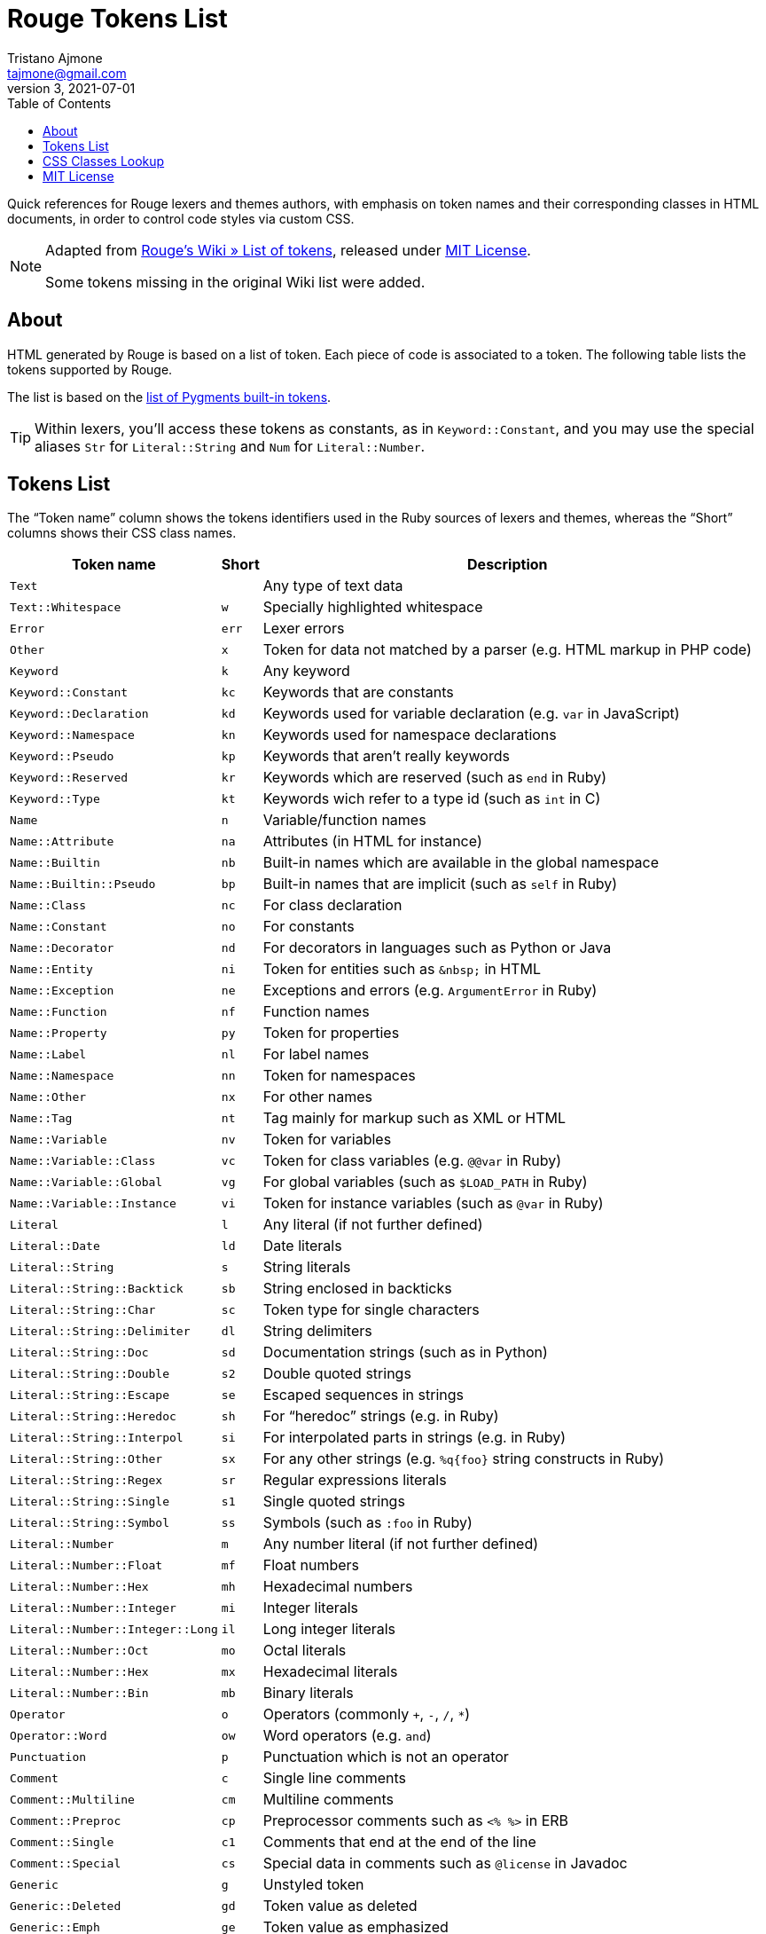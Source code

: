 = Rouge Tokens List
Tristano Ajmone <tajmone@gmail.com>
v3, 2021-07-01
:toc: left
:idprefix:
:experimental: true
:icons: font
:linkattrs: true
:reproducible: true
:sectanchors:

Quick references for Rouge lexers and themes authors, with emphasis on token names and their corresponding classes in HTML documents, in order to control code styles via custom CSS.

[NOTE]
=======================
Adapted from
https://github.com/rouge-ruby/rouge/wiki/List-of-tokens[Rouge's Wiki » List of tokens^],
released under <<MIT License>>.

Some tokens missing in the original Wiki list were added.
=======================


== About


HTML generated by Rouge is based on a list of token.
Each piece of code is associated to a token.
The following table lists the tokens supported by Rouge.

The list is based on the
https://pygments.org/docs/tokens/[list of Pygments built-in tokens^].

TIP: Within lexers, you'll access these tokens as constants, as in `Keyword::Constant`, and you may use the special aliases `Str` for `Literal::String` and `Num` for `Literal::Number`.


== Tokens List


The "`Token name`" column shows the tokens identifiers used in the Ruby sources of lexers and themes, whereas the "`Short`" columns shows their CSS class names.

[cols="2*<m,<d",options="header,autowidth",stripes=even]
|===============================================================================
| Token name                   | Short | Description

| Text                           |     | Any type of text data
| Text::Whitespace               | w   | Specially highlighted whitespace
| Error                          | err | Lexer errors
| Other                          | x   | Token for data not matched by a parser (e.g. HTML markup in PHP code)
| Keyword                        | k   | Any keyword
| Keyword::Constant              | kc  | Keywords that are constants
| Keyword::Declaration           | kd  | Keywords used for variable declaration (e.g. `var` in JavaScript)
| Keyword::Namespace             | kn  | Keywords used for namespace declarations
| Keyword::Pseudo                | kp  | Keywords that aren't really keywords
| Keyword::Reserved              | kr  | Keywords which are reserved (such as `end` in Ruby)
| Keyword::Type                  | kt  | Keywords wich refer to a type id (such as `int` in C)
| Name                           | n   | Variable/function names
| Name::Attribute                | na  | Attributes (in HTML for instance)
| Name::Builtin                  | nb  | Built-in names which are available in the global namespace
| Name::Builtin::Pseudo          | bp  | Built-in names that are implicit (such as `self` in Ruby)
| Name::Class                    | nc  | For class declaration
| Name::Constant                 | no  | For constants
| Name::Decorator                | nd  | For decorators in languages such as Python or Java
| Name::Entity                   | ni  | Token for entities such as `\&nbsp;` in HTML
| Name::Exception                | ne  | Exceptions and errors (e.g. `ArgumentError` in Ruby)
| Name::Function                 | nf  | Function names
| Name::Property                 | py  | Token for properties
| Name::Label                    | nl  | For label names
| Name::Namespace                | nn  | Token for namespaces
| Name::Other                    | nx  | For other names
| Name::Tag                      | nt  | Tag mainly for markup such as XML or HTML
| Name::Variable                 | nv  | Token for variables
| Name::Variable::Class          | vc  | Token for class variables (e.g. `@@var` in Ruby)
| Name::Variable::Global         | vg  | For global variables (such as `$LOAD_PATH` in Ruby)
| Name::Variable::Instance       | vi  | Token for instance variables (such as `@var` in Ruby)
| Literal                        | l   | Any literal (if not further defined)
| Literal::Date                  | ld  | Date literals
| Literal::String                | s   | String literals
| Literal::String::Backtick      | sb  | String enclosed in backticks
| Literal::String::Char          | sc  | Token type for single characters
| Literal::String::Delimiter     | dl  | String delimiters
| Literal::String::Doc           | sd  | Documentation strings (such as in Python)
| Literal::String::Double        | s2  | Double quoted strings
| Literal::String::Escape        | se  | Escaped sequences in strings
| Literal::String::Heredoc       | sh  | For "`heredoc`" strings (e.g. in Ruby)
| Literal::String::Interpol      | si  | For interpolated parts in strings (e.g. in Ruby)
| Literal::String::Other         | sx  | For any other strings (e.g. `%q{foo}` string constructs in Ruby)
| Literal::String::Regex         | sr  | Regular expressions literals
| Literal::String::Single        | s1  | Single quoted strings
| Literal::String::Symbol        | ss  | Symbols (such as `:foo` in Ruby)
| Literal::Number                | m   | Any number literal (if not further defined)
| Literal::Number::Float         | mf  | Float numbers
| Literal::Number::Hex           | mh  | Hexadecimal numbers
| Literal::Number::Integer       | mi  | Integer literals
| Literal::Number::Integer::Long | il  | Long integer literals
| Literal::Number::Oct           | mo  | Octal literals
| Literal::Number::Hex           | mx  | Hexadecimal literals
| Literal::Number::Bin           | mb  | Binary literals
| Operator                       | o   | Operators (commonly `+`, `-`, `/`, `*`)
| Operator::Word                 | ow  | Word operators (e.g. `and`)
| Punctuation                    | p   | Punctuation which is not an operator
| Comment                        | c   | Single line comments
| Comment::Multiline             | cm  | Multiline comments
| Comment::Preproc               | cp  | Preprocessor comments such as `<% %>` in ERB
| Comment::Single                | c1  | Comments that end at the end of the line
| Comment::Special               | cs  | Special data in comments such as `@license` in Javadoc
| Generic                        | g   | Unstyled token
| Generic::Deleted               | gd  | Token value as deleted
| Generic::Emph                  | ge  | Token value as emphasized
| Generic::Error                 | gr  | Token value as an error message
| Generic::Heading               | gh  | Token value as a headline
| Generic::Inserted              | gi  | Token value as inserted
| Generic::Output                | go  | Marked as a program output
| Generic::Prompt                | gp  | Marked as a command prompt
| Generic::Strong                | gs  | Mark the token value as bold (for rst lexer)
| Generic::Subheading            | gu  | Marked as a subheadline
| Generic::Traceback             | gt  | Mark the token as a part of an error traceback
| Generic::Lineno                | gl  | Line numbers
|===============================================================================


== CSS Classes Lookup

This table is a quick reference to lookup an HTML/CSS token class and find its matching Ruby token name.
CSS tokens are sorted asciibetically for quick lookup.

[cols="2*<m,<d",options="header,autowidth",stripes=even]
|===============================================================================
| css | Token name                     | Description

|     | Text                           | Any type of text data
| bp  | Name::Builtin::Pseudo          | Built-in names that are implicit (such as `self` in Ruby)
| c   | Comment                        | Single line comments
| c1  | Comment::Single                | Comments that end at the end of the line
| cm  | Comment::Multiline             | Multiline comments
| cp  | Comment::Preproc               | Preprocessor comments such as `<% %>` in ERB
| cs  | Comment::Special               | Special data in comments such as `@license` in Javadoc
| dl  | Literal::String::Delimiter     | Double quoted string delimiters
| err | Error                          | Lexer errors
| g   | Generic                        | Unstyled token
| gd  | Generic::Deleted               | Token value as deleted
| ge  | Generic::Emph                  | Token value as emphasized
| gh  | Generic::Heading               | Token value as a headline
| gi  | Generic::Inserted              | Token value as inserted
| gl  | Generic::Lineno                | Line numbers
| go  | Generic::Output                | Marked as a program output
| gp  | Generic::Prompt                | Marked as a command prompt
| gr  | Generic::Error                 | Token value as an error message
| gs  | Generic::Strong                | Mark the token value as bold (for rst lexer)
| gt  | Generic::Traceback             | Mark the token as a part of an error traceback
| gu  | Generic::Subheading            | Marked as a subheadline
| il  | Literal::Number::Integer::Long | Long integer literals
| k   | Keyword                        | Any keyword
| kc  | Keyword::Constant              | Keywords that are constants
| kd  | Keyword::Declaration           | Keywords used for variable declaration (e.g. `var` in JavaScript)
| kn  | Keyword::Namespace             | Keywords used for namespace declarations
| kp  | Keyword::Pseudo                | Keywords that aren't really keywords
| kr  | Keyword::Reserved              | Keywords which are reserved (such as `end` in Ruby)
| kt  | Keyword::Type                  | Keywords wich refer to a type id (such as `int` in C)
| l   | Literal                        | Any literal (if not further defined)
| ld  | Literal::Date                  | Date literals
| m   | Literal::Number                | Any number literal (if not further defined)
| mb  | Literal::Number::Bin           | Binary literals
| mf  | Literal::Number::Float         | Float numbers
| mh  | Literal::Number::Hex           | Hexadecimal numbers
| mi  | Literal::Number::Integer       | Integer literals
| mo  | Literal::Number::Oct           | Octal literals
| mx  | Literal::Number::Hex           | Hexadecimal literals
| n   | Name                           | Variable/function names
| na  | Name::Attribute                | Attributes (in HTML for instance)
| nb  | Name::Builtin                  | Built-in names which are available in the global namespace
| nc  | Name::Class                    | For class declaration
| nd  | Name::Decorator                | For decorators in languages such as Python or Java
| ne  | Name::Exception                | Exceptions and errors (e.g. `ArgumentError` in Ruby)
| nf  | Name::Function                 | Function names
| ni  | Name::Entity                   | Token for entities such as `\&nbsp;` in HTML
| nl  | Name::Label                    | For label names
| nn  | Name::Namespace                | Token for namespaces
| no  | Name::Constant                 | For constants
| nt  | Name::Tag                      | Tag mainly for markup such as XML or HTML
| nv  | Name::Variable                 | Token for variables
| nx  | Name::Other                    | For other names
| o   | Operator                       | Operators (commonly `+`, `-`, `/`, `*`)
| ow  | Operator::Word                 | Word operators (e.g. `and`)
| p   | Punctuation                    | Punctuation which is not an operator
| py  | Name::Property                 | Token for properties
| s   | Literal::String                | String literals
| s1  | Literal::String::Single        | Single quoted strings
| s2  | Literal::String::Double        | Double quoted strings
| sb  | Literal::String::Backtick      | String enclosed in backticks
| sc  | Literal::String::Char          | Token type for single characters
| sd  | Literal::String::Doc           | Documentation strings (such as in Python)
| se  | Literal::String::Escape        | Escaped sequences in strings
| sh  | Literal::String::Heredoc       | For "`heredoc`" strings (e.g. in Ruby)
| si  | Literal::String::Interpol      | For interpolated parts in strings (e.g. in Ruby)
| sr  | Literal::String::Regex         | Regular expressions literals
| ss  | Literal::String::Symbol        | Symbols (such as `:foo` in Ruby)
| sx  | Literal::String::Other         | For any other strings (e.g. `%q{foo}` string constructs in Ruby)
| vc  | Name::Variable::Class          | Token for class variables (e.g. `@@var` in Ruby)
| vg  | Name::Variable::Global         | For global variables (such as `$LOAD_PATH` in Ruby)
| vi  | Name::Variable::Instance       | Token for instance variables (such as `@var` in Ruby)
| w   | Text::Whitespace               | Specially highlighted whitespace
| x   | Other                          | Token for data not matched by a parser (e.g. HTML markup in PHP code)
|===============================================================================




== MIT License

* https://github.com/rouge-ruby/rouge/blob/master/LICENSE

.................
MIT License

Copyright (c) 2021 Tristano Ajmone.
Copyright (c) 2012 Jeanine Adkisson.

Permission is hereby granted, free of charge, to any person obtaining a copy
of this software and associated documentation files (the "Software"), to deal
in the Software without restriction, including without limitation the rights
to use, copy, modify, merge, publish, distribute, sublicense, and/or sell
copies of the Software, and to permit persons to whom the Software is
furnished to do so, subject to the following conditions:

The above copyright notice and this permission notice shall be included in
all copies or substantial portions of the Software.

THE SOFTWARE IS PROVIDED "AS IS", WITHOUT WARRANTY OF ANY KIND, EXPRESS OR
IMPLIED, INCLUDING BUT NOT LIMITED TO THE WARRANTIES OF MERCHANTABILITY,
FITNESS FOR A PARTICULAR PURPOSE AND NONINFRINGEMENT. IN NO EVENT SHALL THE
AUTHORS OR COPYRIGHT HOLDERS BE LIABLE FOR ANY CLAIM, DAMAGES OR OTHER
LIABILITY, WHETHER IN AN ACTION OF CONTRACT, TORT OR OTHERWISE, ARISING FROM,
OUT OF OR IN CONNECTION WITH THE SOFTWARE OR THE USE OR OTHER DEALINGS IN
THE SOFTWARE.
.................

// EOF //

